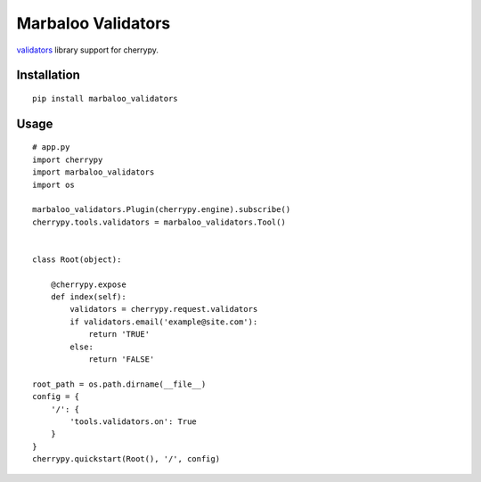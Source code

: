 Marbaloo Validators
===================

`validators <https://validators.readthedocs.io>`_ library support for cherrypy.



Installation
------------
::

    pip install marbaloo_validators

Usage
-----

::

    # app.py
    import cherrypy
    import marbaloo_validators
    import os

    marbaloo_validators.Plugin(cherrypy.engine).subscribe()
    cherrypy.tools.validators = marbaloo_validators.Tool()


    class Root(object):

        @cherrypy.expose
        def index(self):
            validators = cherrypy.request.validators
            if validators.email('example@site.com'):
                return 'TRUE'
            else:
                return 'FALSE'

    root_path = os.path.dirname(__file__)
    config = {
        '/': {
            'tools.validators.on': True
        }
    }
    cherrypy.quickstart(Root(), '/', config)


